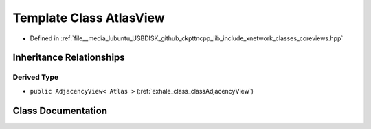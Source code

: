 .. _exhale_class_classAtlasView:

Template Class AtlasView
========================

- Defined in :ref:`file__media_lubuntu_USBDISK_github_ckpttncpp_lib_include_xnetwork_classes_coreviews.hpp`


Inheritance Relationships
-------------------------

Derived Type
************

- ``public AdjacencyView< Atlas >`` (:ref:`exhale_class_classAdjacencyView`)


Class Documentation
-------------------


.. doxygenclass:: AtlasView
   :members:
   :protected-members:
   :undoc-members: